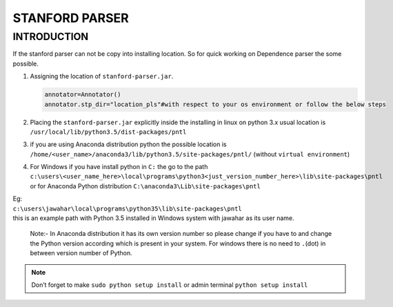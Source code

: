 STANFORD PARSER
----------------

INTRODUCTION
=============

If the stanford parser can not be copy into installing location. So for
quick working on Dependence parser the some possible.

#. Assigning the location of ``stanford-parser.jar``.

   .. code:: python

       annotator=Annotator()
       annotator.stp_dir="location_pls"#with respect to your os environment or follow the below steps

#. Placing the ``stanford-parser.jar`` explicitly inside the installing
   in linux on python 3.x usual location is
   ``/usr/local/lib/python3.5/dist-packages/pntl``
#. if you are using Anaconda distribution python the possible location
   is ``/home/<user_name>/anaconda3/lib/python3.5/site-packages/pntl/``
   (without ``virtual environment``)
#. | For Windows if you have install python in ``C:`` the go to the path
   | ``c:\users\<user_name_here>\local\programs\python3<just_version_number_here>\lib\site-packages\pntl``
   | or for Anaconda Python distribution
     ``C:\anaconda3\Lib\site-packages\pntl``

| Eg:
| ``c:\users\jawahar\local\programs\python35\lib\site-packages\pntl``
| this is an example path with Python 3.5 installed in Windows system
  with jawahar as its user name.

    Note:- In Anaconda distribution it has its own version number so
    please change if you have to and change the Python version according
    which is present in your system. For windows there is no need to
    ``.``\ (dot) in between version number of Python.


.. note::
    
    Don’t forget to make ``sudo python setup install`` or admin terminal ``python setup install``
